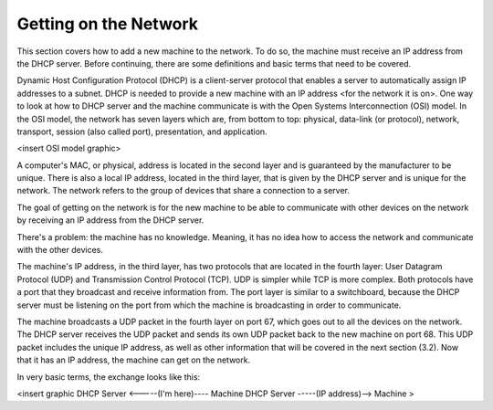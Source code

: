 



Getting on the Network
======================

This section covers how to add a new machine to the network. To do so, the machine must receive an IP address from the DHCP server. Before continuing, there are some definitions and basic terms that need to be covered.

Dynamic Host Configuration Protocol (DHCP) is a client-server protocol that enables a server to automatically assign IP addresses to a subnet. DHCP is needed to provide a new machine with an IP address <for the network it is on>. One way to look at how to DHCP server and the machine communicate is with the Open Systems Interconnection (OSI) model. In the OSI model, the network has seven layers which are, from bottom to top: physical, data-link (or protocol), network, transport, session (also called port), presentation, and application. 

<insert OSI model graphic>

A computer's MAC, or physical, address is located in the second layer and is guaranteed by the manufacturer to be unique. There is also a local IP address, located in the third layer, that is given by the DHCP server and is unique for the network. The network refers to the group of devices that share a connection to a server.

The goal of getting on the network is for the new machine to be able to communicate with other devices on the network by receiving an IP address from the DHCP server. 

There's a problem: the machine has no knowledge. Meaning, it has no idea how to access the network and communicate with the other devices. 

The machine's IP address, in the third layer, has two protocols that are located in the fourth layer: User Datagram Protocol (UDP) and Transmission Control Protocol (TCP). UDP is simpler while TCP is more complex. Both protocols have a port that they broadcast and receive information from. The port layer is similar to a switchboard, because the DHCP server must be listening on the port from which the machine is broadcasting in order to communicate. 

The machine broadcasts a UDP packet in the fourth layer on port 67, which goes out to all the devices on the network. The DHCP server receives the UDP packet and sends its own UDP packet back to the new machine on port 68. This UDP packet includes the unique IP address, as well as other information that will be covered in the next section (3.2). Now that it has an IP address, the machine can get on the network. 

In very basic terms, the exchange looks like this: 

<insert graphic
DHCP Server <-----(I'm here)---- Machine
DHCP Server -----(IP address)--> Machine >
